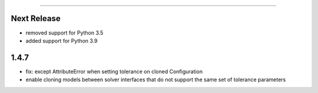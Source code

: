 =======

Next Release
------------
* removed support for Python 3.5
* added support for Python 3.9

1.4.7
-----
* fix: except AttributeError when setting tolerance on cloned Configuration
* enable cloning models between solver interfaces that do not support the same set of tolerance parameters
